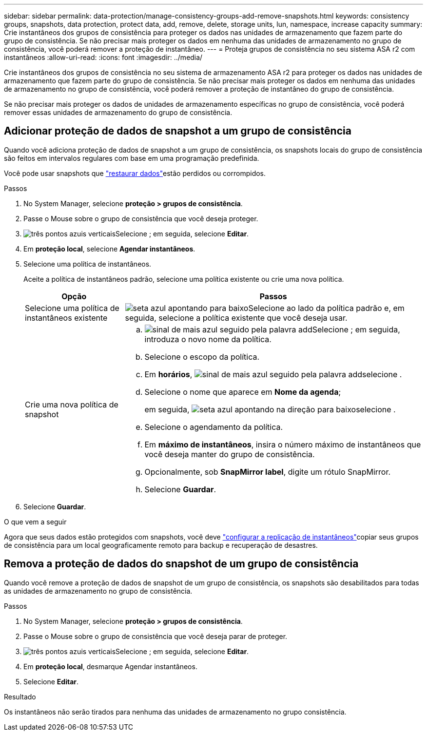 ---
sidebar: sidebar 
permalink: data-protection/manage-consistency-groups-add-remove-snapshots.html 
keywords: consistency groups, snapshots, data protection, protect data, add, remove, delete, storage units, lun, namespace, increase capacity 
summary: Crie instantâneos dos grupos de consistência para proteger os dados nas unidades de armazenamento que fazem parte do grupo de consistência.  Se não precisar mais proteger os dados em nenhuma das unidades de armazenamento no grupo de consistência, você poderá remover a proteção de instantâneo. 
---
= Proteja grupos de consistência no seu sistema ASA r2 com instantâneos
:allow-uri-read: 
:icons: font
:imagesdir: ../media/


[role="lead"]
Crie instantâneos dos grupos de consistência no seu sistema de armazenamento ASA r2 para proteger os dados nas unidades de armazenamento que fazem parte do grupo de consistência.  Se não precisar mais proteger os dados em nenhuma das unidades de armazenamento no grupo de consistência, você poderá remover a proteção de instantâneo do grupo de consistência.

Se não precisar mais proteger os dados de unidades de armazenamento específicas no grupo de consistência, você poderá remover essas unidades de armazenamento do grupo de consistência.



== Adicionar proteção de dados de snapshot a um grupo de consistência

Quando você adiciona proteção de dados de snapshot a um grupo de consistência, os snapshots locais do grupo de consistência são feitos em intervalos regulares com base em uma programação predefinida.

Você pode usar snapshots que link:restore-data.html["restaurar dados"]estão perdidos ou corrompidos.

.Passos
. No System Manager, selecione *proteção > grupos de consistência*.
. Passe o Mouse sobre o grupo de consistência que você deseja proteger.
. image:icon_kabob.gif["três pontos azuis verticais"]Selecione ; em seguida, selecione *Editar*.
. Em *proteção local*, selecione *Agendar instantâneos*.
. Selecione uma política de instantâneos.
+
Aceite a política de instantâneos padrão, selecione uma política existente ou crie uma nova política.

+
[cols="2,6a"]
|===
| Opção | Passos 


| Selecione uma política de instantâneos existente  a| 
image:icon_dropdown_arrow.gif["seta azul apontando para baixo"]Selecione ao lado da política padrão e, em seguida, selecione a política existente que você deseja usar.



| Crie uma nova política de snapshot  a| 
.. image:icon_add.gif["sinal de mais azul seguido pela palavra add"]Selecione ; em seguida, introduza o novo nome da política.
.. Selecione o escopo da política.
.. Em *horários*, image:icon_add.gif["sinal de mais azul seguido pela palavra add"]selecione .
.. Selecione o nome que aparece em *Nome da agenda*;
+
em seguida, image:icon_dropdown_arrow.gif["seta azul apontando na direção para baixo"]selecione .

.. Selecione o agendamento da política.
.. Em *máximo de instantâneos*, insira o número máximo de instantâneos que você deseja manter do grupo de consistência.
.. Opcionalmente, sob *SnapMirror label*, digite um rótulo SnapMirror.
.. Selecione *Guardar*.


|===
. Selecione *Guardar*.


.O que vem a seguir
Agora que seus dados estão protegidos com snapshots, você deve link:../secure-data/encrypt-data-at-rest.html["configurar a replicação de instantâneos"]copiar seus grupos de consistência para um local geograficamente remoto para backup e recuperação de desastres.



== Remova a proteção de dados do snapshot de um grupo de consistência

Quando você remove a proteção de dados de snapshot de um grupo de consistência, os snapshots são desabilitados para todas as unidades de armazenamento no grupo de consistência.

.Passos
. No System Manager, selecione *proteção > grupos de consistência*.
. Passe o Mouse sobre o grupo de consistência que você deseja parar de proteger.
. image:icon_kabob.gif["três pontos azuis verticais"]Selecione ; em seguida, selecione *Editar*.
. Em *proteção local*, desmarque Agendar instantâneos.
. Selecione *Editar*.


.Resultado
Os instantâneos não serão tirados para nenhuma das unidades de armazenamento no grupo consistência.
